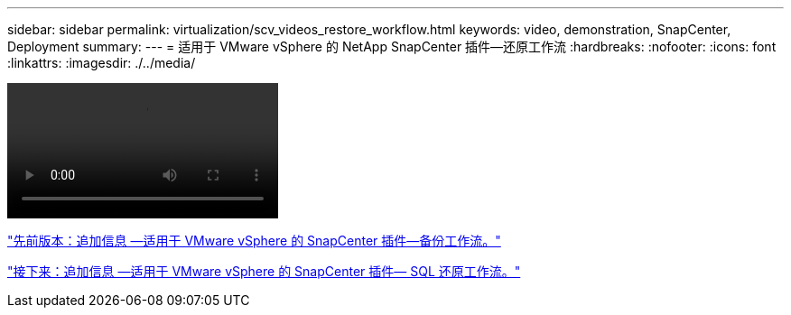 ---
sidebar: sidebar 
permalink: virtualization/scv_videos_restore_workflow.html 
keywords: video, demonstration, SnapCenter, Deployment 
summary:  
---
= 适用于 VMware vSphere 的 NetApp SnapCenter 插件—还原工作流
:hardbreaks:
:nofooter: 
:icons: font
:linkattrs: 
:imagesdir: ./../media/


video::scv_restore_workflow.mp4[]
link:scv_videos_backup_workflow.html["先前版本：追加信息 —适用于 VMware vSphere 的 SnapCenter 插件—备份工作流。"]

link:scv_videos_sql_restore.html["接下来：追加信息 —适用于 VMware vSphere 的 SnapCenter 插件— SQL 还原工作流。"]
